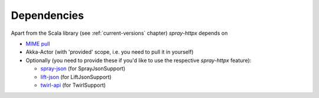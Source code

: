 Dependencies
============

Apart from the Scala library (see :ref:`current-versions` chapter) *spray-httpx* depends on

- `MIME pull`_

- Akka-Actor (with 'provided' scope, i.e. you need to pull it in yourself)

- Optionally (you need to provide these if you'd like to use the respective *spray-httpx* feature):

  * spray-json_ (for SprayJsonSupport)
  * lift-json_ (for LiftJsonSupport)
  * twirl-api_ (for TwirlSupport)

.. _MIME pull: http://mimepull.java.net/
.. _spray-json: https://github.com/spray/spray-json
.. _lift-json: https://github.com/lift/lift/tree/master/framework/lift-base/lift-json/
.. _twirl-api: https://github.com/spray/twirl

